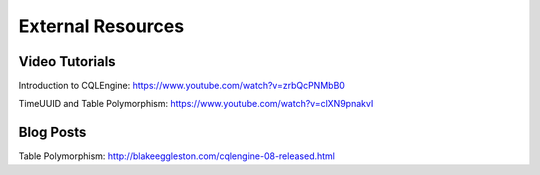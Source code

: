 ============================
External Resources
============================

Video Tutorials
================

Introduction to CQLEngine: https://www.youtube.com/watch?v=zrbQcPNMbB0

TimeUUID and Table Polymorphism: https://www.youtube.com/watch?v=clXN9pnakvI


Blog Posts
===========

Table Polymorphism: http://blakeeggleston.com/cqlengine-08-released.html






